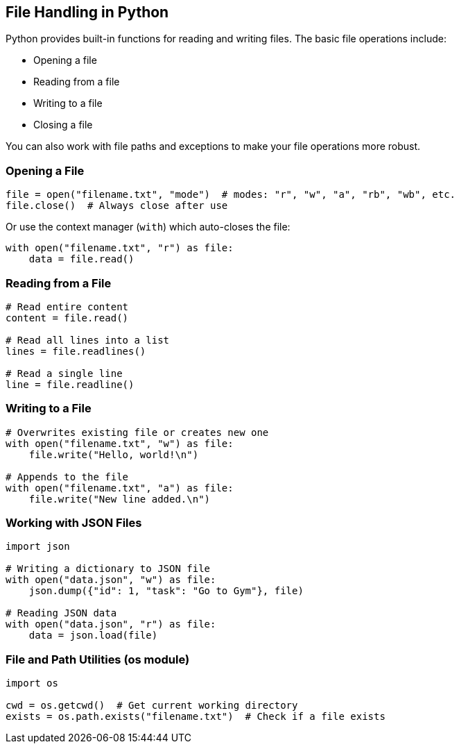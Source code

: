 
== File Handling in Python

Python provides built-in functions for reading and writing files. The basic file operations include:

- Opening a file
- Reading from a file
- Writing to a file
- Closing a file

You can also work with file paths and exceptions to make your file operations more robust.

=== Opening a File

[source,python]
----
file = open("filename.txt", "mode")  # modes: "r", "w", "a", "rb", "wb", etc.
file.close()  # Always close after use
----

Or use the context manager (`with`) which auto-closes the file:

[source,python]
----
with open("filename.txt", "r") as file:
    data = file.read()
----

=== Reading from a File

[source,python]
----
# Read entire content
content = file.read()

# Read all lines into a list
lines = file.readlines()

# Read a single line
line = file.readline()
----

=== Writing to a File

[source,python]
----
# Overwrites existing file or creates new one
with open("filename.txt", "w") as file:
    file.write("Hello, world!\n")

# Appends to the file
with open("filename.txt", "a") as file:
    file.write("New line added.\n")
----

=== Working with JSON Files

[source,python]
----
import json

# Writing a dictionary to JSON file
with open("data.json", "w") as file:
    json.dump({"id": 1, "task": "Go to Gym"}, file)

# Reading JSON data
with open("data.json", "r") as file:
    data = json.load(file)
----

=== File and Path Utilities (os module)

[source,python]
----
import os

cwd = os.getcwd()  # Get current working directory
exists = os.path.exists("filename.txt")  # Check if a file exists
----

